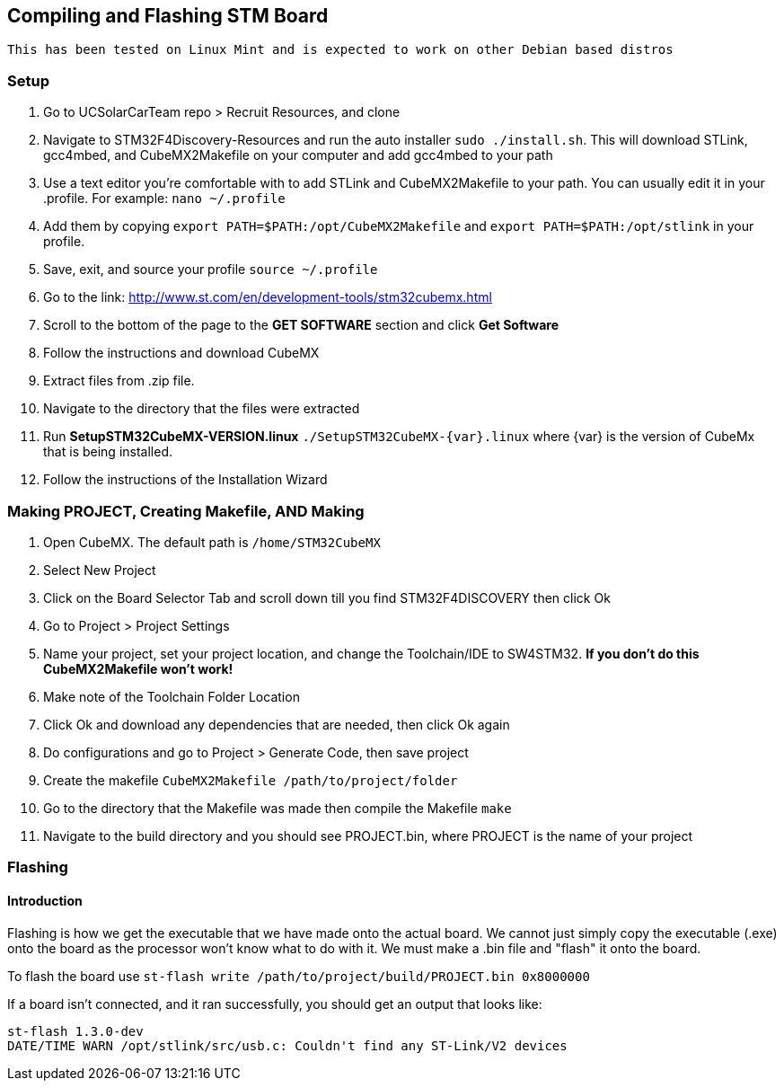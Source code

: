 == *Compiling and Flashing STM Board*

----
This has been tested on Linux Mint and is expected to work on other Debian based distros
----


=== Setup
. Go to UCSolarCarTeam repo > Recruit Resources, and clone
. Navigate to STM32F4Discovery-Resources and run the auto installer `sudo ./install.sh`. This will download STLink, gcc4mbed, and CubeMX2Makefile on your computer and add gcc4mbed to your path
. Use a text editor you're comfortable with to add STLink and CubeMX2Makefile to your path. You can usually edit it in your .profile. For example: `nano ~/.profile`
. Add them by copying  `export PATH=$PATH:/opt/CubeMX2Makefile` and `export PATH=$PATH:/opt/stlink` in your profile.
. Save, exit, and source your profile `source ~/.profile`
. Go to the link: http://www.st.com/en/development-tools/stm32cubemx.html
. Scroll to the bottom of the page to the *GET SOFTWARE* section and click *Get Software*
. Follow the instructions and download CubeMX
. Extract files from .zip file.
. Navigate to the directory that the files were extracted
. Run *SetupSTM32CubeMX-VERSION.linux* `./SetupSTM32CubeMX-{var}.linux` where  {var} is the version of CubeMx that is being installed.
. Follow the instructions of the Installation Wizard

=== Making PROJECT, Creating Makefile, AND Making
. Open CubeMX. The default path is `/home/STM32CubeMX`
. Select New Project
. Click on the Board Selector Tab and scroll down till you find STM32F4DISCOVERY then click Ok
. Go to Project > Project Settings
. Name your project, set your project location, and change the Toolchain/IDE to SW4STM32. *If you don't do this CubeMX2Makefile won't work!*
. Make note of the Toolchain Folder Location
. Click Ok and download any dependencies that are needed, then click Ok again
. Do configurations and go to Project > Generate Code, then save project
. Create the makefile  `CubeMX2Makefile /path/to/project/folder`
. Go to the directory that the Makefile was made then compile the Makefile `make`
. Navigate to the build directory and you should see PROJECT.bin, where PROJECT is the name of your project

=== Flashing
==== Introduction
Flashing is how we get the executable  that we have made onto the actual board. We cannot just simply copy the executable (.exe) onto the board as the processor won't know what to do with it.
We must make a .bin file and "flash" it onto the board.

To flash the board use `st-flash write /path/to/project/build/PROJECT.bin 0x8000000`


If a board isn't connected, and it ran successfully, you should get an output that looks like: 
----
st-flash 1.3.0-dev
DATE/TIME WARN /opt/stlink/src/usb.c: Couldn't find any ST-Link/V2 devices
----
